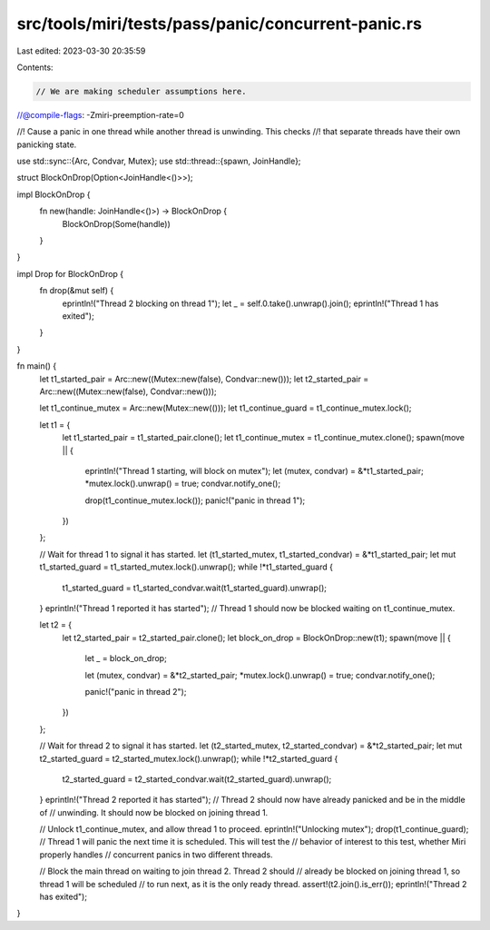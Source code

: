 src/tools/miri/tests/pass/panic/concurrent-panic.rs
===================================================

Last edited: 2023-03-30 20:35:59

Contents:

.. code-block:: rs

    // We are making scheduler assumptions here.
//@compile-flags: -Zmiri-preemption-rate=0

//! Cause a panic in one thread while another thread is unwinding. This checks
//! that separate threads have their own panicking state.

use std::sync::{Arc, Condvar, Mutex};
use std::thread::{spawn, JoinHandle};

struct BlockOnDrop(Option<JoinHandle<()>>);

impl BlockOnDrop {
    fn new(handle: JoinHandle<()>) -> BlockOnDrop {
        BlockOnDrop(Some(handle))
    }
}

impl Drop for BlockOnDrop {
    fn drop(&mut self) {
        eprintln!("Thread 2 blocking on thread 1");
        let _ = self.0.take().unwrap().join();
        eprintln!("Thread 1 has exited");
    }
}

fn main() {
    let t1_started_pair = Arc::new((Mutex::new(false), Condvar::new()));
    let t2_started_pair = Arc::new((Mutex::new(false), Condvar::new()));

    let t1_continue_mutex = Arc::new(Mutex::new(()));
    let t1_continue_guard = t1_continue_mutex.lock();

    let t1 = {
        let t1_started_pair = t1_started_pair.clone();
        let t1_continue_mutex = t1_continue_mutex.clone();
        spawn(move || {
            eprintln!("Thread 1 starting, will block on mutex");
            let (mutex, condvar) = &*t1_started_pair;
            *mutex.lock().unwrap() = true;
            condvar.notify_one();

            drop(t1_continue_mutex.lock());
            panic!("panic in thread 1");
        })
    };

    // Wait for thread 1 to signal it has started.
    let (t1_started_mutex, t1_started_condvar) = &*t1_started_pair;
    let mut t1_started_guard = t1_started_mutex.lock().unwrap();
    while !*t1_started_guard {
        t1_started_guard = t1_started_condvar.wait(t1_started_guard).unwrap();
    }
    eprintln!("Thread 1 reported it has started");
    // Thread 1 should now be blocked waiting on t1_continue_mutex.

    let t2 = {
        let t2_started_pair = t2_started_pair.clone();
        let block_on_drop = BlockOnDrop::new(t1);
        spawn(move || {
            let _ = block_on_drop;

            let (mutex, condvar) = &*t2_started_pair;
            *mutex.lock().unwrap() = true;
            condvar.notify_one();

            panic!("panic in thread 2");
        })
    };

    // Wait for thread 2 to signal it has started.
    let (t2_started_mutex, t2_started_condvar) = &*t2_started_pair;
    let mut t2_started_guard = t2_started_mutex.lock().unwrap();
    while !*t2_started_guard {
        t2_started_guard = t2_started_condvar.wait(t2_started_guard).unwrap();
    }
    eprintln!("Thread 2 reported it has started");
    // Thread 2 should now have already panicked and be in the middle of
    // unwinding. It should now be blocked on joining thread 1.

    // Unlock t1_continue_mutex, and allow thread 1 to proceed.
    eprintln!("Unlocking mutex");
    drop(t1_continue_guard);
    // Thread 1 will panic the next time it is scheduled. This will test the
    // behavior of interest to this test, whether Miri properly handles
    // concurrent panics in two different threads.

    // Block the main thread on waiting to join thread 2. Thread 2 should
    // already be blocked on joining thread 1, so thread 1 will be scheduled
    // to run next, as it is the only ready thread.
    assert!(t2.join().is_err());
    eprintln!("Thread 2 has exited");
}


